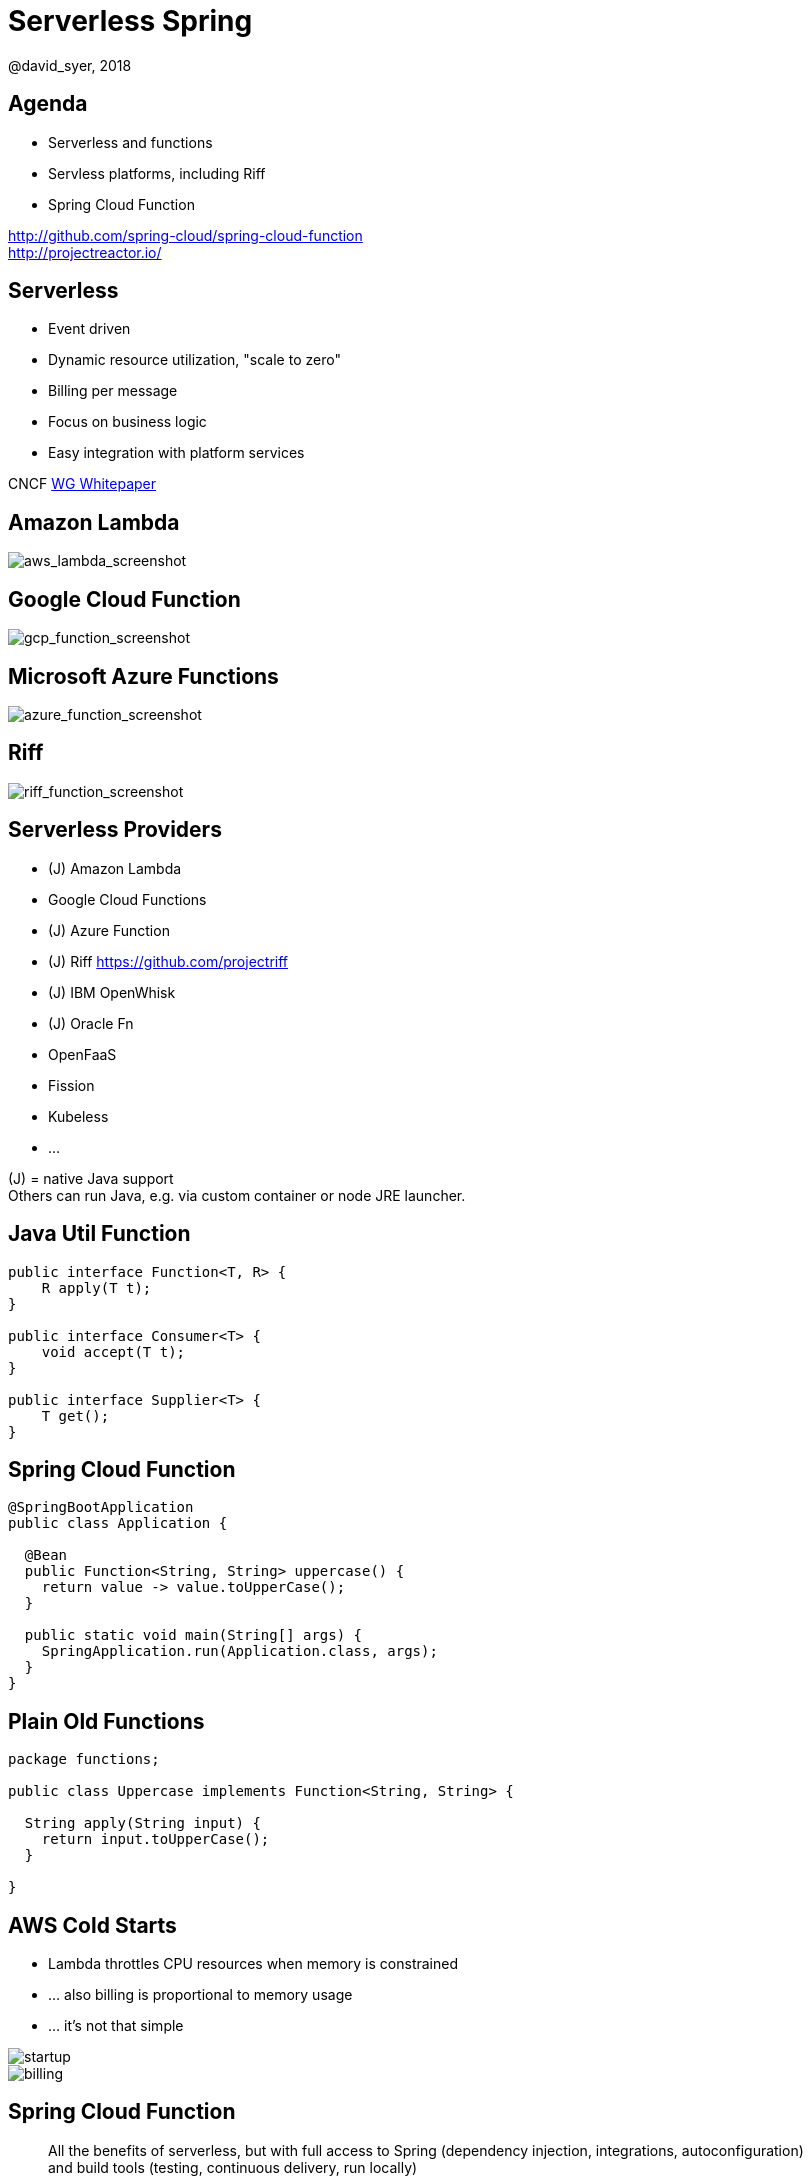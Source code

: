 = Serverless Spring
@david_syer, 2018
:backend: deckjs
:deckjs_transition: fade
:navigation:
:menu:
:status:
:goto:
:source-highlighter: pygments
:deckjs_theme: spring
:deckjsdir: ../deck.js

== Agenda

* Serverless and functions
* Servless platforms, including Riff
* Spring Cloud Function

http://github.com/spring-cloud/spring-cloud-function +
http://projectreactor.io/

== Serverless

* Event driven
* Dynamic resource utilization, "scale to zero"
* Billing per message
* Focus on business logic
* Easy integration with platform services

CNCF https://docs.google.com/document/d/1UjW8bt5O8QBgQRILJVKZJej_IuNnxl20AJu9wA8wcdI[WG Whitepaper]

== Amazon Lambda

image::images/aws_lambda_screenshot.png[aws_lambda_screenshot]

== Google Cloud Function

image::images/gcp_function_screenshot.png[gcp_function_screenshot]

== Microsoft Azure Functions

image::images/azure_function_screenshot.png[azure_function_screenshot]

== Riff

image::images/riff_function_screenshot.png[riff_function_screenshot]

== Serverless Providers

* (J) Amazon Lambda
* Google Cloud Functions
* (J) Azure Function
* (J) Riff https://github.com/projectriff
* (J) IBM OpenWhisk
* (J) Oracle Fn
* OpenFaaS
* Fission
* Kubeless
* ...

(J) = native Java support +
Others can run Java, e.g. via custom container or node JRE launcher.

== Java Util Function

```java
public interface Function<T, R> {
    R apply(T t);
}

public interface Consumer<T> {
    void accept(T t);
}

public interface Supplier<T> {
    T get();
}
```

== Spring Cloud Function

```java
@SpringBootApplication
public class Application {

  @Bean
  public Function<String, String> uppercase() {
    return value -> value.toUpperCase();
  }

  public static void main(String[] args) {
    SpringApplication.run(Application.class, args);
  }
}
```

== Plain Old Functions

```java
package functions;

public class Uppercase implements Function<String, String> {

  String apply(String input) {
    return input.toUpperCase();
  }

}
```

== AWS Cold Starts

* Lambda throttles CPU resources when memory is constrained

* ... also billing is proportional to memory usage

* ... it's not that simple

image::https://docs.google.com/spreadsheets/d/e/2PACX-1vQRWYdp_BpzQg7nA9P7xi9bjTapxu6cYrLi7PFvBmnnKM2zCuVuYzAh25KpFuz0hX0fqJyo1nJO5fyN/pubchart?oid=1202364356&format=image[startup]

image::https://docs.google.com/spreadsheets/d/e/2PACX-1vQRWYdp_BpzQg7nA9P7xi9bjTapxu6cYrLi7PFvBmnnKM2zCuVuYzAh25KpFuz0hX0fqJyo1nJO5fyN/pubchart?oid=459598255&format=image[billing]

== Spring Cloud Function

> All the benefits of serverless, but with full access to Spring (dependency injection,
> integrations, autoconfiguration) and build tools (testing, continuous delivery, run
> locally)

For Spring devs: a smaller, more familiar step than using FaaS APIs and UIs
natively

For Functionistas: no need to know anything about Spring

> Decouple lifecycle of business logic from runtime platform. Run the same code as a web
> endpoint, a stream processor, or a task

Uniform programming model across serverless providers, and also able to run standalone
(locally or in a PaaS)

== Project Reactor

```java
public abstract class Flux<T> implements Publisher<T> {
...
}



public abstract class Mono<T> implements Publisher<T> {
...
}
```

== Spring Cloud Function

```java
@SpringBootApplication
public class Application {

  @Bean
  public Function<Flux<String>, Flux<String>> uppercase() {
    return flux -> flux
        .filter(this::isNotRude)
        .map(String::toUpperCase);
  }

  boolean isNotRude(String word) {
    ...
  }

  public static void main(String[] args) {
    SpringApplication.run(Application.class, args);
  }
}
```

== Spring Cloud Function Adapter

image::images/function_demo_adapter.svg[function_demo_adapter]

== Spring Cloud Function

1. Programming model: `@Beans` of type `Function`, `Consumer` and `Supplier`, with `Flux`, `Mono`, `Publisher`

2. Component scan for functions (e.g. execute jar with no dependency on Spring at all)

3. Compile strings which are Java function bodies

4. Bind and invoke from an isolated classloader (JVM packing, platform)

5. Adapters for Spring MVC, Spring Cloud Stream, AWS Lambda, Azure, Riff and other "serverless"
service providers

== Learnings

1. Spring is not slow or "heavy" on its own, classes loaded is important

2. AWS Lambda containers are *slow*

3. Warm JVM starts app much faster (10x) -> class loader isolation

4. Functions are glue code anyway - not latency sensitive

5. Scale to Zero

6. Platform services and integration spaghetti


== Links

* Spring Cloud Function: https://github.com/spring-cloud/spring-cloud-function
* Riff: https://github.com/projectriff/riff
* Spring Boot Thin Launcher: https://github.com/dsyer/spring-boot-thin-launcher
* Spring Initializr: http://start.spring.io
* Spring Cloud: http://cloud.spring.io
* Reactor: http://projectreactor.io
